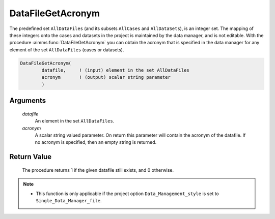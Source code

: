 .. aimms:procedure:: DataFileGetAcronym(datafile, acronym)

.. _DataFileGetAcronym:

DataFileGetAcronym
==================

The predefined set ``AllDataFiles`` (and its subsets ``AllCases`` and
``AllDataSets``), is an integer set. The mapping of these integers onto
the cases and datasets in the project is maintained by the data manager,
and is not editable. With the procedure :aimms:func:`DataFileGetAcronym` you can
obtain the acronym that is specified in the data manager for any element
of the set ``AllDataFiles`` (cases or datasets).

.. code-block:: aimms

    DataFileGetAcronym(
            datafile,     ! (input) element in the set AllDataFiles
            acronym       ! (output) scalar string parameter
            )

Arguments
---------

    *datafile*
        An element in the set ``AllDataFiles``.

    *acronym*
        A scalar string valued parameter. On return this parameter will contain
        the acronym of the datafile. If no acronym is specified, then an empty
        string is returned.

Return Value
------------

    The procedure returns 1 if the given datafile still exists, and 0
    otherwise.

.. note::

    -  This function is only applicable if the project option
       ``Data_Management_style`` is set to ``Single_Data_Manager_file``.

.. seealso::

    The procedures :aimms:func:`DataFileExists`, :aimms:func:`DataFileGetName`.
